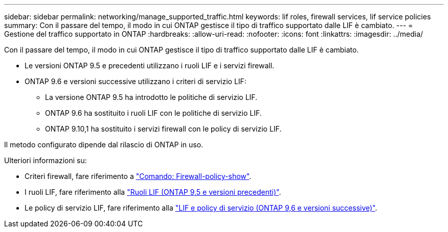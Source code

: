 ---
sidebar: sidebar 
permalink: networking/manage_supported_traffic.html 
keywords: lif roles, firewall services, lif service policies 
summary: Con il passare del tempo, il modo in cui ONTAP gestisce il tipo di traffico supportato dalle LIF è cambiato. 
---
= Gestione del traffico supportato in ONTAP
:hardbreaks:
:allow-uri-read: 
:nofooter: 
:icons: font
:linkattrs: 
:imagesdir: ../media/


[role="lead"]
Con il passare del tempo, il modo in cui ONTAP gestisce il tipo di traffico supportato dalle LIF è cambiato.

* Le versioni ONTAP 9.5 e precedenti utilizzano i ruoli LIF e i servizi firewall.
* ONTAP 9.6 e versioni successive utilizzano i criteri di servizio LIF:
+
** La versione ONTAP 9.5 ha introdotto le politiche di servizio LIF.
** ONTAP 9.6 ha sostituito i ruoli LIF con le politiche di servizio LIF.
** ONTAP 9.10,1 ha sostituito i servizi firewall con le policy di servizio LIF.




Il metodo configurato dipende dal rilascio di ONTAP in uso.

Ulteriori informazioni su:

* Criteri firewall, fare riferimento a link:https://docs.netapp.com/us-en/ontap-cli//system-services-firewall-policy-show.html["Comando: Firewall-policy-show"^].
* I ruoli LIF, fare riferimento alla link:../networking/lif_roles95.html["Ruoli LIF (ONTAP 9,5 e versioni precedenti)"].
* Le policy di servizio LIF, fare riferimento alla link:../networking/lifs_and_service_policies96.html["LIF e policy di servizio (ONTAP 9,6 e versioni successive)"].

